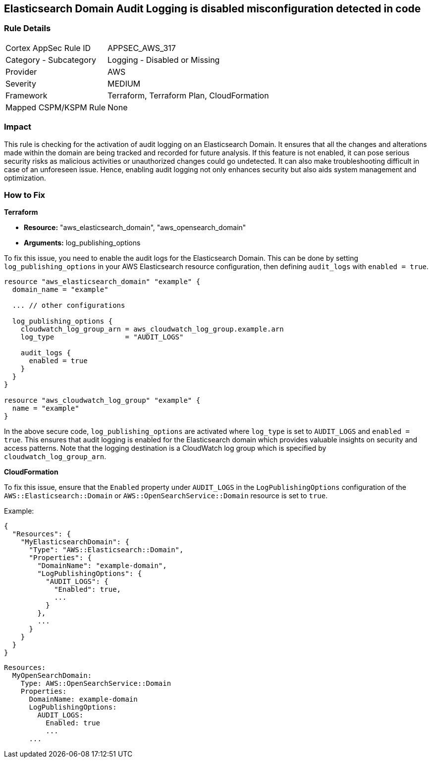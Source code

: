 
== Elasticsearch Domain Audit Logging is disabled misconfiguration detected in code

=== Rule Details

[cols="1,2"]
|===
|Cortex AppSec Rule ID |APPSEC_AWS_317
|Category - Subcategory |Logging - Disabled or Missing
|Provider |AWS
|Severity |MEDIUM
|Framework |Terraform, Terraform Plan, CloudFormation
|Mapped CSPM/KSPM Rule |None
|===


=== Impact
This rule is checking for the activation of audit logging on an Elasticsearch Domain. It ensures that all the changes and alterations made within the domain are being tracked and recorded for future analysis. If this feature is not enabled, it can pose serious security risks as malicious activities or unauthorized changes could go undetected. It can also make troubleshooting difficult in case of an unforeseen issue. Hence, enabling audit logging not only enhances security but also aids system management and optimization.

=== How to Fix

*Terraform*

* *Resource:* "aws_elasticsearch_domain", "aws_opensearch_domain"
* *Arguments:* log_publishing_options

To fix this issue, you need to enable the audit logs for the Elasticsearch Domain. This can be done by setting `log_publishing_options` in your AWS Elasticsearch resource configuration, then defining `audit_logs` with `enabled = true`.

[source,go]
----
resource "aws_elasticsearch_domain" "example" {
  domain_name = "example"

  ... // other configurations

  log_publishing_options {
    cloudwatch_log_group_arn = aws_cloudwatch_log_group.example.arn
    log_type                 = "AUDIT_LOGS"

    audit_logs {
      enabled = true
    }
  }
}

resource "aws_cloudwatch_log_group" "example" {
  name = "example"
}
----

In the above secure code, `log_publishing_options` are activated where `log_type` is set to `AUDIT_LOGS` and `enabled = true`. This ensures that audit logging is enabled for the Elasticsearch domain which provides valuable insights on security and access patterns. Note that the logging destination is a CloudWatch log group which is specified by `cloudwatch_log_group_arn`.


*CloudFormation*

To fix this issue, ensure that the `Enabled` property under `AUDIT_LOGS` in the `LogPublishingOptions` configuration of the `AWS::Elasticsearch::Domain` or `AWS::OpenSearchService::Domain` resource is set to `true`.

Example:

[source,json]
----
{
  "Resources": {
    "MyElasticsearchDomain": {
      "Type": "AWS::Elasticsearch::Domain",
      "Properties": {
        "DomainName": "example-domain",
        "LogPublishingOptions": {
          "AUDIT_LOGS": {
            "Enabled": true,
            ...
          }
        },
        ...
      }
    }
  }
}
----

[source,yaml]
----
Resources:
  MyOpenSearchDomain:
    Type: AWS::OpenSearchService::Domain
    Properties:
      DomainName: example-domain
      LogPublishingOptions:
        AUDIT_LOGS:
          Enabled: true
          ...
      ...
----
